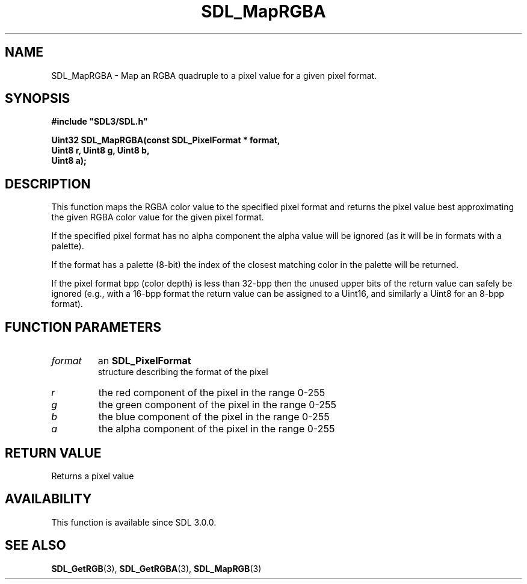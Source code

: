 .\" This manpage content is licensed under Creative Commons
.\"  Attribution 4.0 International (CC BY 4.0)
.\"   https://creativecommons.org/licenses/by/4.0/
.\" This manpage was generated from SDL's wiki page for SDL_MapRGBA:
.\"   https://wiki.libsdl.org/SDL_MapRGBA
.\" Generated with SDL/build-scripts/wikiheaders.pl
.\"  revision SDL-aba3038
.\" Please report issues in this manpage's content at:
.\"   https://github.com/libsdl-org/sdlwiki/issues/new
.\" Please report issues in the generation of this manpage from the wiki at:
.\"   https://github.com/libsdl-org/SDL/issues/new?title=Misgenerated%20manpage%20for%20SDL_MapRGBA
.\" SDL can be found at https://libsdl.org/
.de URL
\$2 \(laURL: \$1 \(ra\$3
..
.if \n[.g] .mso www.tmac
.TH SDL_MapRGBA 3 "SDL 3.0.0" "SDL" "SDL3 FUNCTIONS"
.SH NAME
SDL_MapRGBA \- Map an RGBA quadruple to a pixel value for a given pixel format\[char46]
.SH SYNOPSIS
.nf
.B #include \(dqSDL3/SDL.h\(dq
.PP
.BI "Uint32 SDL_MapRGBA(const SDL_PixelFormat * format,
.BI "                   Uint8 r, Uint8 g, Uint8 b,
.BI "                   Uint8 a);
.fi
.SH DESCRIPTION
This function maps the RGBA color value to the specified pixel format and
returns the pixel value best approximating the given RGBA color value for
the given pixel format\[char46]

If the specified pixel format has no alpha component the alpha value will
be ignored (as it will be in formats with a palette)\[char46]

If the format has a palette (8-bit) the index of the closest matching color
in the palette will be returned\[char46]

If the pixel format bpp (color depth) is less than 32-bpp then the unused
upper bits of the return value can safely be ignored (e\[char46]g\[char46], with a 16-bpp
format the return value can be assigned to a Uint16, and similarly a Uint8
for an 8-bpp format)\[char46]

.SH FUNCTION PARAMETERS
.TP
.I format
an 
.BR SDL_PixelFormat
 structure describing the format of the pixel
.TP
.I r
the red component of the pixel in the range 0-255
.TP
.I g
the green component of the pixel in the range 0-255
.TP
.I b
the blue component of the pixel in the range 0-255
.TP
.I a
the alpha component of the pixel in the range 0-255
.SH RETURN VALUE
Returns a pixel value

.SH AVAILABILITY
This function is available since SDL 3\[char46]0\[char46]0\[char46]

.SH SEE ALSO
.BR SDL_GetRGB (3),
.BR SDL_GetRGBA (3),
.BR SDL_MapRGB (3)
